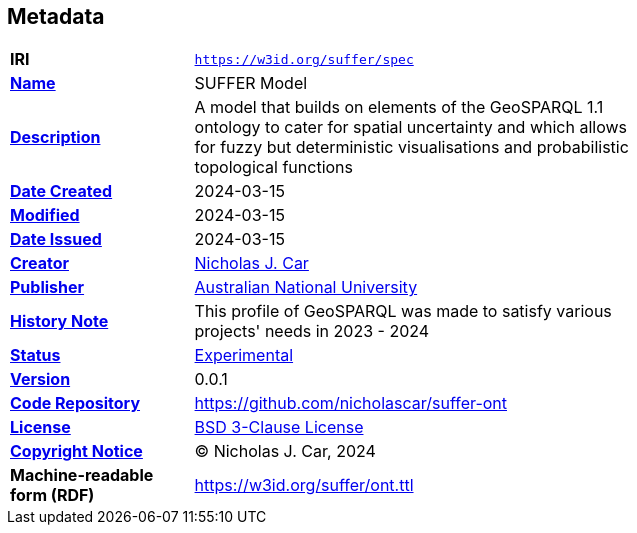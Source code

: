 == Metadata

[width=75%, frame=none, grid=none, cols="2,5"]
|===
|**IRI** | `https://w3id.org/suffer/spec`
|**https://schema.org/name[Name]** | SUFFER Model
|**https://schema.org/description[Description]** | A model that builds on elements of the GeoSPARQL 1.1 ontology to cater for spatial uncertainty and which allows for fuzzy but deterministic visualisations and probabilistic topological functions
|**https://schema.org/dateCreated[Date Created]** | 2024-03-15
|**https://schema.org/dateModified[Modified]** | 2024-03-15
|**https://schema.org/dateIssued[Date Issued]** | 2024-03-15
|**https://schema.org/creator[Creator]** | https://orcid.org/0000-0002-8742-7730[Nicholas J. Car]
|**https://schema.org/publisher[Publisher]** | https://linked.data.gov.au/org/anu[Australian National University]
|**https://www.w3.org/2009/08/skos-reference/skos.html#historyNote[History Note]** | This profile of GeoSPARQL was made to satisfy various projects' needs in 2023 - 2024
|**http://purl.org/linked-data/registry#status[Status]** | https://linked.data.gov.au/def/reg-statuses/experimental[Experimental]
|**https://schema.org/version[Version]** | 0.0.1
|**https://schema.org/codeRepository[Code Repository]** | https://github.com/nicholascar/suffer-ont
|**https://schema.org/license[License]** | https://opensource.org/license/BSD-3-clause[BSD 3-Clause License]
|**https://schema.org/copyrightNotice[Copyright Notice]** | &copy; Nicholas J. Car, 2024
|**Machine-readable form (RDF)** | https://w3id.org/suffer/ont.ttl
|===
